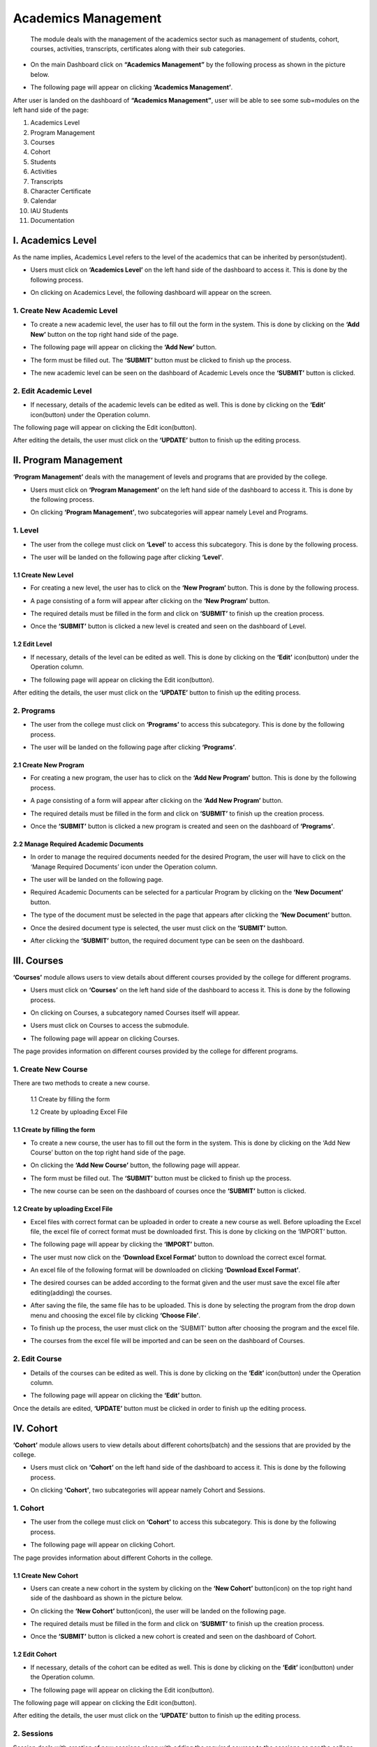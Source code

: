 *********************
Academics Management
*********************


 The module deals with the management of the academics sector such as management of students, cohort, courses, activities, transcripts, certificates along with their sub categories.

* On the main Dashboard click on **“Academics Management”** by the following process as shown in the picture below.

.. image:: ./../images/academic/image221.png

* The following page will appear on clicking **‘Academics Management’**.

.. image:: ./../images/academic/image70.png

After user is landed on the dashboard of **“Academics Management”**, user will be able to see some sub=modules on the left hand side of the page:

1. Academics Level
2. Program Management
3. Courses
4. Cohort
5. Students
6. Activities
7. Transcripts
8. Character Certificate
9. Calendar
10. IAU Students
11. Documentation

.. image:: ./../images/academic/image222.png

I. Academics Level
==================

As the name implies, Academics Level refers to the level of the academics that can be inherited by person(student).

* Users must click on **‘Academics Level’** on the left hand side of the dashboard to access it. This is done by the following process.

.. image:: ./../images/academic/image224.png

* On clicking on Academics Level, the following dashboard will appear on the screen.

.. image:: ./../images/academic/image223.png

1. Create New Academic Level
----------------------------

* To create a new academic level, the user has to fill out the form in the system. This is done by clicking on the **‘Add New’** button on the top right hand side of the page.

.. image:: ./../images/academic/image226.png

* The following page will appear on clicking the **‘Add New’** button.

.. image:: ./../images/academic/image225.png

* The form must be filled out. The **‘SUBMIT’** button must be clicked to finish up the process.

.. image:: ./../images/academic/image228.png

* The new academic level can be seen on the dashboard of Academic Levels once the **‘SUBMIT’** button is clicked.

.. image:: ./../images/academic/image227.png

2. Edit Academic Level
----------------------------

* If necessary, details of the academic levels can be edited as well. This is done by clicking on the **‘Edit’** icon(button) under the Operation column.

.. image:: ./../images/academic/image229.png

The following page will appear on clicking the Edit icon(button).

.. image:: ./../images/academic/image39.png

After editing the details, the user must click on the **‘UPDATE’** button to finish up the editing process.

II. Program Management
=======================

**‘Program Management’** deals with the management of levels and programs that are provided by the college.

* Users must click on **‘Program Management’** on the left hand side of the dashboard to access it. This is done by the following process.

.. image:: ./../images/academic/image40.png

* On clicking **‘Program Management’**, two subcategories will appear namely Level and Programs.

.. image:: ./../images/academic/image41.png

1. Level
---------

* The user from the college must click on **‘Level’** to access this subcategory. This is done by the following process.

.. image:: ./../images/academic/image43.png

* The user will be landed on the following page after clicking **‘Level’**.

.. image:: ./../images/academic/image44.png

1.1 Create New Level
^^^^^^^^^^^^^^^^^^^^
* For creating a new level, the user has to click on the **‘New Program’** button. This is done by the following process.

.. image:: ./../images/academic/image45.png

* A page consisting of a form will appear after clicking on the **‘New Program’** button.

.. image:: ./../images/academic/image18.png


* The required details must be filled in the form and click on **‘SUBMIT’** to finish up the creation process.

.. image:: ./../images/academic/image192.png

* Once the **‘SUBMIT’** button is clicked a new level is created and seen on the dashboard of  Level.

.. image:: ./../images/academic/image46.png

1.2 Edit Level
^^^^^^^^^^^^^^^

* If necessary, details of the level can be edited as well. This is done by clicking on the **‘Edit’** icon(button) under the Operation column.

.. image:: ./../images/academic/image47.png

* The following page will appear on clicking the Edit icon(button).

.. image:: ./../images/academic/image21.png

After editing the details, the user must click on the **‘UPDATE’** button to finish up the editing process.

2. Programs
-------------

* The user from the college must click on **‘Programs’** to access this subcategory. This is done by the following process.

.. image:: ./../images/academic/image24.png

* The user will be landed on the following page after clicking **‘Programs’**.

.. image:: ./../images/academic/image26.png

2.1 Create New Program
^^^^^^^^^^^^^^^^^^^^^^^^^^^

* For creating a new program, the user has to click on the **‘Add New Program’** button. This is done by the following process.

.. image:: ./../images/academic/image28.png

* A page consisting of a form will appear after clicking on the **‘Add New Program’** button.

.. image:: ./../images/academic/image42.png

* The required details must be filled in the form and click on **‘SUBMIT’** to finish up the creation process.

.. image:: ./../images/academic/image68.png

* Once the **‘SUBMIT’** button is clicked a new program is created and seen on the dashboard of **‘Programs’**.

.. image:: ./../images/academic/image32.png

2.2 Manage Required Academic Documents
^^^^^^^^^^^^^^^^^^^^^^^^^^^^^^^^^^^^^^^^^^^

* In order to manage the required documents needed for the desired Program, the user will have to click on the ‘Manage Required Documents’ icon under the Operation column.

.. image:: ./../images/academic/image34.png

* The user will be landed on the following page.

.. image:: ./../images/academic/image36.png

* Required Academic Documents can be selected for a particular Program by clicking on the **‘New Document’** button.

.. image:: ./../images/academic/image37.png

* The type of the document must be selected in the page that appears after clicking the **‘New Document’** button.

.. image:: ./../images/academic/image73.png

* Once the desired document type is selected, the user must click on the **‘SUBMIT’** button.

.. image:: ./../images/academic/image74.png

* After clicking the **‘SUBMIT’** button, the required document type can be seen on the dashboard.

.. image:: ./../images/academic/image76.png

III. Courses
=============

**‘Courses’** module allows users to view details about different courses provided by the college for different programs.

* Users must click on **‘Courses’** on the left hand side of the dashboard to access it. This is done by the following process.

.. image:: ./../images/academic/image78.png

* On clicking on Courses, a subcategory named Courses itself will appear.

.. image:: ./../images/academic/image80.png

* Users must click on Courses to access the submodule.

.. image:: ./../images/academic/image82.png

* The following page will appear on clicking Courses.

.. image:: ./../images/academic/image84.png

The page provides information on different courses provided by the college for different programs.

1. Create New Course
---------------------

There are two methods to create a new course.

     1.1 Create by filling the form

     1.2 Create by uploading Excel File
    

1.1 Create by filling the form
^^^^^^^^^^^^^^^^^^^^^^^^^^^^^^^^

* To create a new course, the user has to fill out the form in the system. This is done by clicking on the ‘Add New Course’ button on the top right hand side of the page.

.. image:: ./../images/academic/image86.png

* On clicking the **‘Add New Course’** button, the following page will appear.

.. image:: ./../images/academic/image88.png

* The form must be filled out. The **‘SUBMIT’** button must be clicked to finish up the process.

.. image:: ./../images/academic/image90.png

* The new course can be seen on the dashboard of courses once the **‘SUBMIT’** button is clicked.

.. image:: ./../images/academic/image50.png


1.2 Create by uploading Excel File
^^^^^^^^^^^^^^^^^^^^^^^^^^^^^^^^^^

* Excel files with correct format can be uploaded in order to create a new course as well. Before uploading the Excel file, the excel file of correct format must be downloaded first. This is done by clicking on the ‘IMPORT’ button.

.. image:: ./../images/academic/image51.png

* The following page will appear by clicking the **‘IMPORT’** button.

.. image:: ./../images/academic/image53.png


* The user must now click on the **‘Download Excel Format’** button to download the correct excel format.

.. image:: ./../images/academic/image55.png

* An excel file of the following format will be downloaded on clicking **‘Download Excel Format’**.

.. image:: ./../images/academic/image57.png

* The desired courses can be added according to the format given and the user must save the excel file after editing(adding) the courses.

.. image:: ./../images/academic/image60.png

* After saving the file, the same file has to be uploaded. This is done by selecting the program from the drop down menu and choosing the excel file by clicking **‘Choose File’**.

.. image:: ./../images/academic/image62.png

* To finish up the process, the user must click on the ‘SUBMIT’ button after choosing the program and the excel file.

.. image:: ./../images/academic/image64.png

* The courses from the excel file will be imported and can be seen on the dashboard of Courses.

.. image:: ./../images/academic/image65.png

2. Edit Course
----------------

* Details of the courses can be edited as well. This is done by clicking on the **‘Edit’** icon(button) under the Operation column.

.. image:: ./../images/academic/image67.png

* The following page will appear on clicking the **‘Edit’** button.

.. image:: ./../images/academic/image114.png

Once the details are edited, **‘UPDATE’** button must be clicked in order to finish up the editing process.

IV. Cohort
==========

**‘Cohort’** module allows users to view details about different cohorts(batch) and the sessions that are provided by the college.

* Users must click on **‘Cohort’** on the left hand side of the dashboard to access it. This is done by the following process.

.. image:: ./../images/academic/image116.png

* On clicking **‘Cohort’**, two subcategories will appear namely Cohort and Sessions.

.. image:: ./../images/academic/image118.png


1. Cohort
---------

* The user from the college must click on **‘Cohort’** to access this subcategory. This is done by the following process.

.. image:: ./../images/academic/image120.png

* The following page will appear on clicking Cohort.

.. image:: ./../images/academic/image122.png

The page provides information about different Cohorts in the college.

1.1 Create New Cohort
^^^^^^^^^^^^^^^^^^^^^^

* Users can create a new cohort in the system by clicking on the **‘New Cohort’** button(icon) on the top right hand side of the dashboard as shown in the picture below.

.. image:: ./../images/academic/image124.png

* On clicking the **‘New Cohort’** button(icon), the user will be landed on the following page.

.. image:: ./../images/academic/image126.png

* The required details must be filled in the form and click on **‘SUBMIT’** to finish up the creation process.

.. image:: ./../images/academic/image128.png

* Once the **‘SUBMIT’** button is clicked a new cohort is created and seen on the dashboard of Cohort.

.. image:: ./../images/academic/image129.png

1.2 Edit Cohort
^^^^^^^^^^^^^^^^^^

* If necessary, details of the cohort can be edited as well. This is done by clicking on the **‘Edit’** icon(button) under the Operation column.

.. image:: ./../images/academic/image130.png

* The following page will appear on clicking the Edit icon(button).

The following page will appear on clicking the Edit icon(button).

.. image:: ./../images/academic/image112.png

After editing the details, the user must click on the **‘UPDATE’** button to finish up the editing process.

2. Sessions
------------

Session deals with creation of new sessions along with adding the required courses to the sessions as per the college requirement. The courses which can be added in the sessions are created on Courses submodule.

* To access this subcategory, the user must click on ‘Session’ on the left hand side of the page. This is done by the following process.

.. image:: ./../images/academic/image96.png

* The following page will appear on clicking Sessions.

.. image:: ./../images/academic/image6.png

The page provides information about different Cohort Sessions in the college.

2.1 Create New Session
^^^^^^^^^^^^^^^^^^^^^^

* Users can create a new session in the system by clicking on the **‘New Sessions’** button(icon) on the top right hand side of the dashboard as shown in the picture below.

.. image:: ./../images/academic/image99.png

* On clicking the **‘New Sessions’** button(icon), the user will be landed on the following page.

.. image:: ./../images/academic/image101.png

* The required details must be filled in the form and click on **‘SUBMIT’** to finish up the creation process of the Cohort Session.

.. image:: ./../images/academic/image103.png

* Once the **‘SUBMIT’** button is clicked a new Cohort Session is created and seen on the dashboard of Sessions.

.. image:: ./../images/academic/image105.png

2.2 Edit Session
^^^^^^^^^^^^^^^^^^

* If necessary, details of the sessions can be edited as well. This is done by clicking on the ‘Edit’ icon(button) under the Operation column.

.. image:: ./../images/academic/image107.png

* The following page will appear on clicking the Edit icon(button).

.. image:: ./../images/academic/image109.png

2.3 Add Session Course
^^^^^^^^^^^^^^^^^^^^^^

* The courses can be added to the sessions as per the requirement of the college. This is done by clicking on the **‘Session Courses’** icon under the Operation column.

.. image:: ./../images/academic/image110.png

* The user will be landed on the following page on clicking **‘Session Courses’** icon.

.. image:: ./../images/academic/image93.png

* Once the page appears, the user must click on **‘Enroll Course’** for adding the courses.

.. image:: ./../images/academic/image94.png

* The following page will appear by clicking the **‘Enroll Course’** button.

.. image:: ./../images/academic/image158.png


* The user can select the desired course from the drop down menu **‘Courses’**.

.. image:: ./../images/academic/image160.png

* Once the courses are selected, **‘ENROLL’** button must be clicked to finish up the process of adding the courses.

.. image:: ./../images/academic/image162.png

2.4 Delete Session Course
^^^^^^^^^^^^^^^^^^^^^^^^^^

* Courses can change over time, so there is an option of deleting the courses from a particular session. This is done by clicking the ‘Session Courses’ icon under the Operation column.

.. image:: ./../images/academic/image110.png

* The user will be landed on the following page on clicking **‘Session Courses’** icon.

.. image:: ./../images/academic/image93.png

* Once the page appears, the user must click on the delete icon under the Operation column to delete the desired course.

.. image:: ./../images/academic/image166.png

On clicking the delete icon(button), the course will be deleted from the selected session.

2.5 Show Session Section
^^^^^^^^^^^^^^^^^^^^^^^^^^
Users can view the session sections by clicking on the session section button.

.. image:: ./../images/academic/image182.png

On clicking on the session section button, the user will be directed to the following page:

.. image:: ./../images/academic/image17.png

To create a new section for that cohort, click on the **‘New Sections’** button.

.. image:: ./../images/academic/image14.png

After clicking on the **‘New Section’** button, the user will be directed to a page with forms for creating  a new section for that cohort.

.. image:: ./../images/academic/image20.png

After filling the required details, click on the **‘Submit’** button to create the new section.

.. image:: ./../images/academic/image9.png

The new section will then be displayed under the Session Section with a success message that the section was created.


To edit the section, click on the edit button.

.. image:: ./../images/academic/image5.png

Then the user must click on the submit after editing the section to update the data.

.. image:: ./../images/academic/image3.png

V. Students
============

     **‘Students’** module allows users to view details about different students along with their different details.

* Users must click on **‘Students’** on the left hand side of the dashboard to access it. This is done by the following process.

.. image:: ./../images/academic/image168.png

* On clicking **‘Students’**, four subcategories will appear namely Students, Session Enrollment, Import Session Marks and Student Warning.

.. image:: ./../images/academic/image170.png


1. Students
------------

* The user must click on **‘Students’** to access this subcategory. This is done by the following process.

.. image:: ./../images/academic/image155.png

* The following page will appear on clicking Students.

.. image:: ./../images/academic/image220.png

The page provides information on different students enrolled in the college.

1.1 Create new Student(Import Records)
^^^^^^^^^^^^^^^^^^^^^^^^^^^^^^^^^^^^^^^^^^^^^^

* Excel files with the correct format can be uploaded in order to enroll a new student.  Before uploading the Excel file, the excel file of correct format must be downloaded first. This is done by clicking on the **‘Import Records’** button.
* The user must click on **‘Import Records’** to enroll a new student.

.. image:: ./../images/academic/image156.png

* On clicking **‘Import Records’**, the user will land on the following page.

.. image:: ./../images/academic/image141.png

* The user must now click on the **‘Download Excel Format’** button to download the correct excel format.

.. image:: ./../images/academic/image143.png

* An excel file of the following format will be downloaded on clicking **‘Download Excel Format’**.

.. image:: ./../images/academic/image145.png

* The students can be added according to the format given and the user must save the excel file after editing(adding).

.. image:: ./../images/academic/image147.png

* After saving the file, the same file has to be uploaded. This is done by selecting the cohort from the drop down menu and choosing the excel file by clicking **‘Choose File’**.

.. image:: ./../images/academic/image149.png

* To finish up the process, the user must click on the ‘SUBMIT’ button after choosing the cohort and the excel file.

.. image:: ./../images/academic/image150.png

* The students from the excel file will be imported and can be seen on the dashboard of Students.

.. image:: ./../images/academic/image151.png

1.2 Student Details
^^^^^^^^^^^^^^^^^^^^

* The complete details of the student can be viewed. This is done by clicking the **‘Student Details’** icon under the Operation Column.

.. image:: ./../images/academic/image134.png

* On clicking the **‘Student Details’** icon(button), the following page will appear.

.. image:: ./../images/academic/image7.png

* As the data from the uploaded excel file is not complete i.e. maximum fields of the student are missing. In order to fill up the complete details, the user must click on the **‘Edit Details’** button.

.. image:: ./../images/academic/image137.png

* On clicking the **‘Edit Details’** icon, the user will be landed on the following page.

.. image:: ./../images/academic/image139.png

A form of Personal Details and Academic Details will appear, the user will have to fill up the form.

* As shown in the picture below, the user from college must fill out the Personal Details form and click on the **‘NEXT’** button.

.. image:: ./../images/academic/image185.png

* After the **‘NEXT’** button is clicked, the page is redirected to the form of Academic Details.

.. image:: ./../images/academic/image187.png

* The user must fill out the Academic details of the student and the academic certificates of the degrees has to be uploaded as well.

.. image:: ./../images/academic/image1.png

* After the form fill up is done then the **‘Next’** button must be clicked to go to the Academic Details page.

.. image:: ./../images/academic/image58.png

The academic details page looks like the following:

.. image:: ./../images/academic/image152.png

The academic details page contains details like Single Course Attempts, Total Course Attempts. If the student is a transfer student, details like Transfer Course Code, Transfer Course Details, Transfer Course Credit and Transfer date must be filled. After filling the details, the user can click on the submit button to update the student details.

1.3 Student Sessions
^^^^^^^^^^^^^^^^^^^^

* This option is used to enroll a student in a session. To access this option, the user must click on the **‘Cohort Sessions’** button in the Student Details page.

.. image:: ./../images/academic/image11.png

* The following page will appear on clicking the **‘Cohort Sessions’** button.

.. image:: ./../images/academic/image2.png

* Once the page appears, the user must click on **‘Enroll Session’** for adding the student in a session.

.. image:: ./../images/academic/image205.png

* The following page will appear on clicking the **‘Enroll Session’** button.

.. image:: ./../images/academic/image219.png

The user can select the desired cohort session from the drop down menu **‘Cohort Session’** to enroll the student in the particular session and choose the section for that cohort.

.. image:: ./../images/academic/image207.png

.. image:: ./../images/academic/image8.png

* Once the cohort session is selected, **‘ENROLL’** button must be clicked to finish up the process of adding the student in the session.

.. image:: ./../images/academic/image8.png

* The student can be seen being enrolled in the session.

.. image:: ./../images/academic/image230.png

1.3.1 Create Session:
"""""""""""""""""""""
New sessions can also be created from this by clicking on the **‘Create New Session’** button.

.. image:: ./../images/academic/image15.png

After clicking on **‘Create New Session’** user will be redirected to the following page:

.. image:: ./../images/academic/image91.png

After filling the form, the user can click on the **‘Submit’** button to create a new session for the student. After submitting, user will be redirected to the student sessions along with a success message indicating that a new session has been created.

.. image:: ./../images/academic/image4.png

1.3.2 Courses:
""""""""""""""

* Courses can be added in the session from this dashboard as well. This is done by clicking on **‘Student Courses’** under the Operation Column.

.. image:: ./../images/academic/image202.png

* The user will be landed on the following page on clicking **‘Student Courses’**.

.. image:: ./../images/academic/image204.png

* A new Course can be added to the session, this is done by clicking on the **‘Enroll Course’** button.

.. image:: ./../images/academic/image203.png

* The following page will appear on clicking the **‘Enroll Course’** button.

.. image:: ./../images/academic/image201.png

* The required courses can be added by selecting the courses from the drop down menu **‘Courses’**.

.. image:: ./../images/academic/image200.png

* Once the required courses are selected, **‘ENROLL’** button must be clicked to finish up the process of adding courses to a particular cohort session.

.. image:: ./../images/academic/image179.png

* The sessions with new courses are updated and can be seen in the dashboard.

.. image:: ./../images/academic/image176.png

* The students are evaluated by the marks obtained in the courses. The status of the courses are running at first; the courses will either be completed(passed) or Incomplete(fail). This mark is entered in the system on the basis of the marks obtained by the student in the exam.
* To access this option, the user must click on the **‘Edit Course Details’** icon(button) under the Operation column.

.. image:: ./../images/academic/image175.png

* The user will be landed on the following page on clicking the **‘Edit Course Details’** icon(button).

.. image:: ./../images/academic/image178.png

* The remarks are given i.e. Marks obtained and Course Status according to the performance of the student in the particular course. To finish up the process, **‘UPDATE’** button is clicked.

.. image:: ./../images/academic/image177.png

* The changes can be seen on the dashboard.

.. image:: ./../images/academic/image172.png

* In case all the exams of the courses are verified(finish) then the session of the student will end as well i.e. status will be completed. To change this status, the user must click on the **‘Cohort Sessions’** icon from the main dashboard of the Students.

.. image:: ./../images/academic/image11.png

* The following page will appear on clicking **Cohort Sessions** icon.

.. image:: ./../images/academic/image174.png

* To change the status, users must click on the **‘View’** icon under the Operation column.

.. image:: ./../images/academic/image173.png

* The following page will appear on clicking the **‘View’** column.

.. image:: ./../images/academic/image171.png

* Once the courses in the session have been completed, the user must change the status from **‘Running’** to **‘Completed’** from the **‘Status’** drop down menu.

.. image:: ./../images/academic/image191.png

* After choosing the status, the user must click on the **‘UPDATE’** button to update the status. Therefore with this process, the session of the student will be completed.

.. image:: ./../images/academic/image190.png

* The status will be seen as Completed in the Session dashboard of the student.

.. image:: ./../images/academic/image186.png

* Once the session of the student is completed, the program of the student will be completed as well. To change the status of the program to completed, the user must click on the **‘Student Details’** icon from the main dashboard of the Students.

.. image:: ./../images/academic/image134.png

* On clicking the **‘Student Details’** icon(button), the following page will appear.

.. image:: ./../images/academic/image189.png

* The user can click on **‘Complete Program’** to finish up the process.

.. image:: ./../images/academic/image188.png

On clicking the **‘Complete Program’** button, the program of the student will be completed.

1.4 Student Transfer
^^^^^^^^^^^^^^^^^^^^

.. image:: ./../images/academic/image13.png

After clicking on the transfer student button, a checklist will appear with a list of programs. The user can select the program to transfer the student to and click on the submit button.

.. image:: ./../images/academic/image19.png


If the student has incomplete sessions, the student cannot be transferred and a message will be shown indicating that.

.. image:: ./../images/academic/image16.png

The student can only be transferred if he/she has no running sessions. Once all the sessions are complete the student can be transferred.

.. image:: ./../images/academic/image135.png

If the student has all completed sessions like above then we can transfer the student to another program in the student details page. After transferring, a message will be shown indicating that the student has been transferred to another program.


Similarly, a student can only be transferred to an active program.

.. image:: ./../images/academic/image231.png

.. image:: ./../images/academic/image10.png

1.5 Student Login Details
^^^^^^^^^^^^^^^^^^^^^^^^^^

* This option is used to create login credentials for students to access the software provided by the college. To access this option, the user must click on the **‘Student Login Details’** icon under the Operation column.

.. image:: ./../images/academic/image181.png

* The following page appears on clicking the **‘Student Login Details’**.

.. image:: ./../images/academic/image180.png

* The user must tick the **‘Is User Verified’** checkbox and enter the password to provide the student with the credential(email and password) to use the software.

.. image:: ./../images/academic/image184.png

* Final step for creating user login details is clicking the **‘UPDATE’** button after filling the form.

.. image:: ./../images/academic/image183.png

The login email id and password for the student to use the software can be provided by the college after the creation of the login credentials.

2. Session Enrollment
------------------------

* This option is used to enroll new just enrolled students in a cohort along with the cohort session. To access this option, the user must click on the **‘Session Enrollment’** subcategory under submodule Students.

.. image:: ./../images/academic/image148.png

* On clicking the Session Enrollment option, the user will be landed on the following page.

.. image:: ./../images/academic/image208.png

* After filling up the form, the user must click on the **‘ENROLL’** button to finish up the session enrollment process.

.. image:: ./../images/academic/image12.png

On clicking **‘ENROLL’** new students are enrolled in the cohort session according to the requirement. This subcategory ‘Session Enrollment’ is useful in the case where more than one student is to be added in the same cohort session.

3. Import Session Marks
------------------------

* This option is used to import the marks from Excel File of a particular student of particular Cohort and the Cohort Session. To access this option, the user must click on the **‘Import Session Marks’** subcategory under submodule Students.

.. image:: ./../images/academic/image142.png

* The following page will appear on clicking Import Session Marks.

.. image:: ./../images/academic/image140.png


* Excel files with the correct format can be uploaded in order to provide marks to students. Before uploading the Excel file, the excel file of correct format must be downloaded first. This is done by clicking on the ‘Download Excel Format’ button.

.. image:: ./../images/academic/image146.png

* An excel file of the following format will be downloaded on clicking **‘Download Excel Format’**.

.. image:: ./../images/academic/image144.png

* Details such as Student Roll no., Course Code, Marks Obtained and Letter Grade must be filled out in the provided excel format. After adding the details, the user must save the excel file after editing(adding) the details.

.. image:: ./../images/academic/image136.png

* After saving the file, the same file has to be uploaded. This is done by selecting the Cohort and Cohort Session from the drop down menu and choosing the excel file by clicking **‘Choose File’**.

.. image:: ./../images/academic/image133.png

* To finish up the process, the user must click on the **‘IMPORT DATA’** button after choosing the cohort, cohort session and the excel file.

.. image:: ./../images/academic/image138.png

* The marks of the students according to the Cohort and Cohort Session will be uploaded and the result can be seen on the Dashboard of student courses in **Student Sessions**.

.. image:: ./../images/academic/image165.png

4. Student Warnings
------------------------

* This option is used to view the warnings given to the students for various foul behaviours. New warnings can be given to the students as well. To access this option, the user must click on the **‘Student Warnings’** subcategory under submodule Students.

.. image:: ./../images/academic/image164.png

* On clicking the Student Warnings option, the user will be landed on the following page.

.. image:: ./../images/academic/image169.png

The page provides information of the students with the Warning for foul behaviour that is against the college policy.

4.1 Create New Warning
^^^^^^^^^^^^^^^^^^^^^^^

* If a student is given a warning for foul behaviour then it can be stored digitally in the system for future purpose. New Warning can be created on the ‘New Warnings’ button(icon) on the top right hand side of the dashboard as shown in the picture below.

.. image:: ./../images/academic/image167.png

* The following page will appear on clicking the **‘New Warnings’** button.

.. image:: ./../images/academic/image159.png

* The students who have performed some foul behaviours can be selected in the form with proper details.
* On selecting a particular student, the user must click on the **‘SUBMIT’** button to finish up the process.

.. image:: ./../images/academic/image157.png

* The warning can be seen on the dashboard after the **‘SUBMIT’** button is clicked.

.. image:: ./../images/academic/image163.png

VI. Activities
==================

**‘Activities’** module allows users to view details about different co-curricular, extracurricular activities and certification provided by the college.

* Users must click on **‘Activities’** on the left hand side of the dashboard to access it. This is done by the following process.

.. image:: ./../images/academic/image161.png

* On clicking **‘Activities’**, three subcategories will appear namely Co-curriculum, Extra Curriculum and Certification.

.. image:: ./../images/academic/image154.png


1. Co-Curriculums
-------------------

* The user must click on **‘Co-Curriculums’** to access this subcategory. This is done by the following process.

.. image:: ./../images/academic/image153.png

* The following page will appear on clicking Co-Curriculums.

.. image:: ./../images/academic/image111.png

1.1 Create New Co-Curriculum
^^^^^^^^^^^^^^^^^^^^^^^^^^^^^

* The user must click on the **‘New’** button to create a new Co-curricular activity.

.. image:: ./../images/academic/image104.png

* The user will be landed on the following page by clicking the **‘New’** button.

.. image:: ./../images/academic/image102.png

* The form must be filled out with the required details as shown in the picture below.

.. image:: ./../images/academic/image108.png

* **‘SUBMIT’** button must be clicked after filling up the form to finish up the creation of Co-curricular activity.

.. image:: ./../images/academic/image106.png

The new Co-curricular activity can be seen in the dashboard after clicking on the **‘SUBMIT’** button.

1.2 Edit Co-Curriculum
^^^^^^^^^^^^^^^^^^^^^^^^^^^^^

* If necessary, details of the co-curricular activities can be edited as well. This is done by clicking on the ‘Edit’ icon(button) under the Operation column.

.. image:: ./../images/academic/image97.png

* The following page will appear on clicking the Edit icon(button).

.. image:: ./../images/academic/image95.png

2. Co-Curriculums
-------------------

* The user must click on **‘Extra-Curriculums’** to access this subcategory. This is done by the following process.

.. image:: ./../images/academic/image100.png

* The following page will appear on clicking Extra-Curriculums.

.. image:: ./../images/academic/image98.png

2.1 Create New Extra-Curriculum
^^^^^^^^^^^^^^^^^^^^^^^^^^^^^^^^

* The user must click on the **‘New’** button to create a new Extra-curricular activity.

.. image:: ./../images/academic/image92.png

* The user will be landed on the following page by clicking the **‘New’** button.

.. image:: ./../images/academic/image132.png


* The form must be filled out with the required details as shown in the picture below.

.. image:: ./../images/academic/image131.png

* **‘SUBMIT’** button must be clicked after filling up the form to finish up the creation of Extra-curricular activity.

.. image:: ./../images/academic/image123.png

The new Extra-curricular activity can be seen in the dashboard after clicking on the **‘SUBMIT’** button.

2.2 Edit Co-Curriculum
^^^^^^^^^^^^^^^^^^^^^^^^^^^^^^^^

* If necessary, details of the extra-curricular activities can be edited as well. This is done by clicking on the **‘Edit’** icon(button) under the Operation column.

.. image:: ./../images/academic/image121.png

* The following page will appear on clicking the Edit icon(button).

.. image:: ./../images/academic/image127.png

3. Certification
-------------------

* The user must click on **‘Certification’** to access this subcategory. This is done by the following process.

.. image:: ./../images/academic/image125.png

* The following page will appear on clicking Certification.

.. image:: ./../images/academic/image115.png

3.1 Create New Certification
^^^^^^^^^^^^^^^^^^^^^^^^^^^^^^

* The user must click on the **‘New’** button to create a new activity for the certification.

.. image:: ./../images/academic/image115.png

* The user will be landed on the following page by clicking the **‘New’** button.

.. image:: ./../images/academic/image119.png

* The form must be filled out with the required details as shown in the picture below.

.. image:: ./../images/academic/image117.png

* **‘SUBMIT’** button must be clicked after filling up the form to finish up the creation of activity for certification.

.. image:: ./../images/academic/image63.png

The new Certification activity can be seen in the dashboard after clicking on the **‘SUBMIT’** button.

3.2 Edit Certification
^^^^^^^^^^^^^^^^^^^^^^^^^^^^^^

* If necessary, details of the certification activities can be edited as well. This is done by clicking on the ‘Edit’ icon(button) under the Operation column.

.. image:: ./../images/academic/image69.png

* The following page will appear on clicking the Edit icon(button).

.. image:: ./../images/academic/image66.png

VII. Transcripts
==================

A transcript is an inventory of the courses taken and grades earned of a student throughout a course of study. For the process of developing the transcript, the request is added by the normal user on behalf of a student and the requested transcript is either approved or declined by the admin user of the college.

* Users must click on **‘Transcripts’** on the left hand side of the dashboard to access it. This is done by the following process.

.. image:: ./../images/academic/image56.png

* On clicking **‘Transcripts’**, the following page will appear.

.. image:: ./../images/academic/image54.png
    
1. Create New Transcript Request
---------------------------------

* Creating a new request for the transcript is done by clicking **‘New Request’** on the top right hand side of the dashboard.

.. image:: ./../images/academic/image61.png

* On clicking the **‘New Request’** button, the following form will appear.

.. image:: ./../images/academic/image59.png

* The form must be filled out with the desired details to request for the transcript and click on the **‘ENROLL’** button.

.. image:: ./../images/academic/image49.png

* On clicking the **‘ENROLL’** button, a new request is created and can be seen on the dashboard of Transcripts.

.. image:: ./../images/academic/image48.png

Once the request is sent then the admin user will have to accept(approve) or Decline the request which is shown in **‘Approve or Decline Request’**.

2. Approve or Decline Request(ADMIN USER)
-----------------------------------------

* Once the request is sent by the user, the request ought to be approved or declined by the admin personnel of the college. This is done by clicking the **‘View Details’** icon of the New Request under the Operation column.

.. image:: ./../images/academic/image52.png

* On clicking the **‘View Details’** icon, the following page will appear where the Admin user can either approve or decline the request.

.. image:: ./../images/academic/image85.png

* On clicking the **‘Decline’** button, it implies that the request is rejected and the status of the request can be seen as ‘Declined’ in the Transcript dashboard.

.. image:: ./../images/academic/image83.png

* On clicking the **‘Approve’** button, it implies that the request is approved and the status of the request can be seen as ‘Approved’ in the Transcript dashboard.

.. image:: ./../images/academic/image89.png

* The transcript can be generated after the request is approved. This is done by clicking on the ‘Download’ icon under Operation column of the requests that is Approved.

.. image:: ./../images/academic/image87.png

* On clicking the ‘Download’ icon the transcript will appear on the new tab of the browser.

.. image:: ./../images/academic/image77.png

VIII. Character Certificate
==============================

A Character certificate states the moral conduct or behavior (good or bad) during the time in the college along with the CGPA marks.

* Users must click on **‘Character Certificate’** on the left hand side of the dashboard to access it. This is done by the following process.

.. image:: ./../images/academic/image75.png

* On clicking **‘Character Certificate’**, the following page will appear.

.. image:: ./../images/academic/image81.png

1. Create New Character Certificate Request
--------------------------------------------

* Creating a new request for the character certificate is done by clicking **‘New Request’** on the top right hand side of the dashboard.

.. image:: ./../images/academic/image79.png

* On clicking the ‘New Request’ button, the following form will appear.

.. image:: ./../images/academic/image72.png

* The form must be filled out with the desired details to request for the character certificate and click on the ‘ENROLL’ button. The students having completed the Program will only appear on the **‘Students’** dropdown menu in the form.

.. image:: ./../images/academic/image71.png

* On clicking the **‘ENROLL’** button, a new request is created and can be seen on the dashboard of Character Certificate.

.. image:: ./../images/academic/image38.png

Once the request is sent then the admin user will have to accept(approve) or Decline the request which is shown in **‘Approve or Decline Request’**.

2. Approve or Decline Request(ADMIN USER)
--------------------------------------------

* Once the request is sent by the user, the request ought to be approved or declined by the admin personnel of the college. This is done by clicking the ‘View’ icon of the New Request under the Operation column.

.. image:: ./../images/academic/image31.png

* On clicking the **‘View’** icon, the following page will appear where the Admin must choose the passout year and the Conduct status(either satisfactory or good or very good). After selecting the options, the admin user can either approve or decline the request.

.. image:: ./../images/academic/image30.png


* On clicking the **‘Decline’** button, it implies that the request is rejected and the status of the request can be seen as **‘Declined’** in the Character Certificate dashboard.

.. image:: ./../images/academic/image35.png

* On clicking the **‘Approve’** button, it implies that the request is approved and the status of the request can be seen as **‘Approved’** in the Character Certificate  dashboard.

.. image:: ./../images/academic/image33.png

* The character certificate can be generated after the request is approved. This is done by clicking on the **‘Print’** icon under Operation column of the requests that is Approved.

.. image:: ./../images/academic/image25.png

* On clicking the ‘Print’ icon the character certificate will appear on the next tab of the browser.

.. image:: ./../images/academic/image23.png

The Character Certificate can be printed out using the ‘CTRL + P’ button.

IX. Calendar
==============

As the name implies, a calendar is a chart or series of pages showing the days, weeks, and months of a particular year, or giving particular seasonal information.

In this software, the calendar provides information on the holidays that is provided by the college. New events can be added to the calendar as well. Users must click on **‘Calendar’** on the left hand side of the dashboard to access it. This is done by the following process

.. image:: ./../images/academic/image29.png

* On clicking **‘Calendar’**, the following page will appear.

.. image:: ./../images/academic/image27.png

* In the page, the **‘LIST’** tab is defaultly selected. The page provides information on all the holidays or events given by the college in a calendar year.

.. image:: ./../images/academic/image22.png

* The calendar can be viewed monthly also. This is done by clicking on the **‘CALENDAR’** option beside the ‘LIST’ option.

.. image:: ./../images/academic/image216.png

* The following page will appear by clicking on **‘Calendar’**.

.. image:: ./../images/academic/image218.png

1. Create New Event 
---------------------

* New events or holidays can be assigned on the calendar with the reference of the events or holidays provided by the college or the government. This is done by clicking on the **‘NEW’** button on the page.

.. image:: ./../images/academic/image217.png

* The user will land on the following page after clicking the **‘New’** button.

.. image:: ./../images/academic/image213.png

* The required details such as Start Date, Start Time, End Date, End Time, Event Name must be entered for creating an event. **‘SUBMIT’** button must be clicked after filling up the details.

.. image:: ./../images/academic/image212.png

Holidays can be created as well in this form. The ‘Type’ must be selected as Holiday for creating a holiday in the calendar. A new holiday/event is created on clicking the **‘SUBMIT’** button.

2. Edit Event
---------------------

* If necessary, details of the events or holidays can be edited as well. This is done by clicking on the ‘View Details’ icon(button) under the Operation column.

.. image:: ./../images/academic/image215.png

* The following page will appear on clicking the Edit icon(button).

.. image:: ./../images/academic/image214.png

X. IAU Students
================

* To access the IAU Students option, the user will have to click on the **‘IAU Students’** on the left hand side of the dashboard.

.. image:: ./../images/academic/image210.png

* The following page will appear on clicking the **‘IAU Students’**.

.. image:: ./../images/academic/image209.png

1. Import IAU Records
---------------------

* n order to import the IAU Student details, the user must click on the **‘Import IAU Records’** button.

.. image:: ./../images/academic/image211.png

* The following page will appear on clicking Import IAU Records.

.. image:: ./../images/academic/image197.png

* Excel files with the correct format can be uploaded in order to import IAU Students.  Before uploading the Excel file, the excel file of correct format must be downloaded first. This is done by clicking on the **‘Download Excel Format’** button.

.. image:: ./../images/academic/image196.png

* An excel file of the following format will be downloaded on clicking ‘Download Excel Format’.

.. image:: ./../images/academic/image199.png

* The details of the IAU Students can be added according to the format given and the user must save the excel file after editing(adding).

.. image:: ./../images/academic/image198.png

* After saving the file, the same file has to be uploaded. This is done by selecting the Program from the drop down menu and choosing the excel file by clicking ‘Choose File’.

.. image:: ./../images/academic/image194.png

* To finish up the process, the user must click on the **‘SUBMIT’** button after choosing the Program and the excel file.

.. image:: ./../images/academic/image193.png

* The IAU students from the excel file will be imported and can be seen on the dashboard of  IAU Students.

.. image:: ./../images/academic/image195.png
